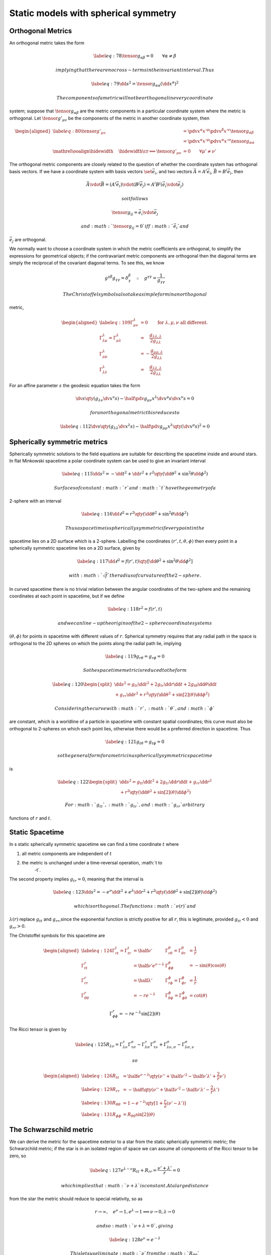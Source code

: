 *************************************
Static models with spherical symmetry
*************************************

Orthogonal Metrics
==================

An orthogonal metric takes the form

.. math::

   \label{eq:78}
     \tensor{g}{_{\alpha \beta}} = 0 \qquad\forall\alpha \neq \beta

 implying that there are no cross-terms in the invariant interval. Thus

.. math::

   \label{eq:79}
     \dd{s}^2 = \tensor{g}{_{\alpha \alpha}} (\dd{x}^{\alpha})^2

 The components of a metric will not be orthogonal in every coordinate
system; suppose that :math:`\tensor{g}{_{\alpha \beta}}` are the metric
components in a particular coordinate system where the metric is
orthogonal. Let :math:`\tensor{g'}{_{\mu \nu}}` be the components of the
metric in another coordinate system, then

.. math::

   \begin{aligned}
     \label{eq:80}
     \tensor{g'}{_{\mu \nu}} &= \pdv{x^{\alpha}}{x'^{\mu}} \pdv{x^{\beta}}{x'^{\nu}} \tensor{g}{_{\alpha \beta}} \\
   &= \pdv{x^{\alpha}}{x'^{\mu}} \pdv{x^{\alpha}}{x'^{\nu}} \tensor{g}{_{\alpha \alpha}} \\
   {  \mathrel{{\ooalign{\hidewidth$\not\phantom{=}$\hidewidth\cr$\implies$}}}}\tensor{g'}{_{\mu \nu}} &= 0 \qquad \forall \mu' \neq \nu' \nonumber\end{aligned}

The orthogonal metric components are closely related to the question of
whether the coordinate system has orthogonal basis vectors. If we have a
coordinate system with basis vectors :math:`\set{\vec{e}_i}`, and two
vectors :math:`\vec{A} = A^i \vec{e}_i`,
:math:`\vec{B} = B^i \vec{e}_i`, then

.. math:: \vec{A} \vdot \vec{B} = (A^i \vec{e}_i) \vdot (B^j \vec{e}_j) = A^i B^j (\vec{e}_i \vdot \vec{e}_j)

 so it follows

.. math:: \tensor{g}{_{ij}} = \vec{e}_i \vdot \vec{e}_j

 and :math:`\tensor{g}{_{ij}} = 0` iff :math:`\vec{e}_i` and
:math:`\vec{e}_j` are orthogonal.

We normally want to choose a coordinate system in which the metric
coefficients are orthogonal, to simplify the expressions for geometrical
objects; if the contravariant metric components are orthogonal then the
diagonal terms are simply the reciprocal of the covariant diagonal
terms. To see this, we know

.. math:: g^{\gamma \beta} g_{\gamma\gamma} = \delta^{\beta}_{\gamma} \quad\therefore \quad  g^{\gamma\gamma} = \frac{1}{g_{\gamma \gamma}}

 The Christoffel symbols also take a simple form in an orthogonal
metric,

.. math::

   \begin{aligned}
       \label{eq:109}
       \Gamma^{\lambda}_{\mu \nu} &= 0 \qquad \text{for } \lambda, \mu, \nu \text{ all different.} \\
       \Gamma^{\lambda}_{\lambda \mu} = \Gamma^{\lambda}_{\mu \lambda} &= \quad \frac{g_{\lambda\lambda , \lambda}}{2 g_{\lambda \lambda}}\\
       \Gamma^{\lambda}_{\mu \mu} &= - \frac{g_{\mu \mu, \lambda}}{2 g_{\lambda \lambda}} \\
       \Gamma^{\lambda}_{\lambda \lambda} &= \quad \frac{g_{\lambda
           \lambda, \lambda}}{2 g_{\lambda \lambda}}
     \end{aligned}

For an affine parameter :math:`s` the geodesic equation takes the form

.. math:: \dv{s} \qty( g_{\lambda \nu} \dv{x^{\nu}}{s} ) - \half \pdv{g_{\mu \nu}}{x^{\lambda}} \dv{x^{\mu}}{s} \dv{x^{\nu}}{s} = 0

 for an orthogonal metric this reduces to

.. math::

   \label{eq:112}
     \dv{s} \qty( g_{\lambda \lambda} \dv{x^{\lambda}}{s} ) - \half 
     \pdv{g_{\mu \mu}}{x^{\lambda}} \qty( \dv{x^{\mu}}{s} )^2 = 0

Spherically symmetric metrics
=============================

Spherically symmetric solutions to the field equations are suitable for
describing the spacetime inside and around stars. In flat Minkowski
spacetime a polar coordinate system can be used to give an invariant
interval

.. math::

   \label{eq:115}
     \dd{s}^2 = - \dd{t}^2 + \dd{r}^2 + r^2 \qty( \dd{\theta}^2 + \sin^2{\theta} \dd{\phi}^2 )

 Surfaces of constant :math:`r` and :math:`t` have the geometry of a
2-sphere with an interval

.. math::

   \label{eq:116}
     \dd{\ell}^2 = r^2 \qty( \dd{\theta}^2 + \sin^2{\theta} \dd{\phi}^2 )

 Thus a spacetime is spherically symmetric if every point in the
spacetime lies on a 2D surface which is a 2-sphere. Labelling the
coordinates :math:`(r', t, \theta, \phi)` then every point in a
spherically symmetric spacetime lies on a 2D surface, given by

.. math::

   \label{eq:117}
     \dd{\ell}^2 = f(r', t) \qty[ \dd{\theta}^2 + \sin^2{\theta} \dd{\phi}^2]

 with :math:`\sqrt{f}` the radius of curvature of the 2-sphere.

In curved spacetime there is no trivial relation between the angular
coordinates of the two-sphere and the remaining coordinates at each
point in spacetime, but if we define

.. math::

   \label{eq:118}
     r^2  = f(r', t)

 and we can line-up the origins of the 2-sphere coordinate systems
:math:`(\theta, \phi)` for points in spacetime with different values of
:math:`r`. Spherical symmetry requires that any radial path in the space
is orthogonal to the 2D spheres on which the points along the radial
path lie, implying

.. math::

   \label{eq:119}
     g_{r \theta} = g_{r \phi} = 0

 So the spacetime metric is reduced to the form

.. math::

   \label{eq:120}
     \begin{split}
       \dd{s^2} = g_{tt} \dd{t^2} + 2 g_{tr} \dd{r}\dd{t} + 2 g_{t
         \theta} \dd{\theta}\dd{t} \\+ g_{rr} \dd{r^2} + r^2
       \qty(\dd{\theta^2} + \sin[2](\theta) \dd{\phi^2})
     \end{split}

 Considering the curve with :math:`r`, :math:`\theta`, and :math:`\phi`
are constant, which is a worldline of a particle in spacetime with
constant spatial coordinates; this curve must also be orthogonal to
2-spheres on which each point lies, otherwise there would be a preferred
direction in spacetime. Thus

.. math::

   \label{eq:121}
     g_{t\theta} = g_{t \phi} = 0

 so the general form for a metric in a spherically symmetric spacetime
is

.. math::

   \label{eq:122}
     \begin{split}
       \dd{s^2} = g_{tt} \dd{t^2} + 2 g_{tr} \dd{r}\dd{t} + g_{rr}
       \dd{r^2} \\+ r^2 \qty( \dd{\theta^2} + \sin[2](\theta)
       \dd{\phi^2})
     \end{split}

 For :math:`g_{tt}`, :math:`g_{tr}`, and :math:`g_{rr}` arbitrary
functions of :math:`r` and :math:`t`.

Static Spacetime
================

In s static spherically symmetric spacetime we can find a time
coordinate :math:`t` where

#. all metric components are independent of :math:`t`

#. the metric is unchanged under a time-reversal operation, :math:`t \to
     -t`.

The second property implies :math:`g_{tr}=0`, meaning that the interval
is

.. math::

   \label{eq:123}
     \dd{s^2} = - e^{\nu} \dd{t^2} + e^{\lambda} \dd{r^2} + r^2 \qty(\dd{\theta^2} + \sin[2](\theta) \dd{\phi^2})

 which is orthogonal. The functions :math:`\nu(r)` and
:math:`\lambda(r)` replace :math:`g_{tt}` and :math:`g_{rr}`,since the
exponential function is strictly positive for all :math:`r`, this is
legitimate, provided :math:`g_{tt}<0` and :math:`g_{rr}>0`.

The Christoffel symbols for this spacetime are

.. math::

   \begin{aligned}
       \label{eq:124}
       \Gamma^t_{rt}=\Gamma^t_{tr} &= \half \nu' & \Gamma^{\theta}_{r \theta} = \Gamma^{\theta}_{\theta r} &= \frac{1}{r} \\
       \Gamma^r_{tt} &= \half \nu' e^{\nu-\lambda} & \Gamma^{\theta}_{\phi \phi} &= - \sin(\theta) \cos(\theta) \\
       \Gamma^r_{rr} &= \half \lambda' & \Gamma^{\phi}_{r \phi} = \Gamma^{\phi}_{\phi r} &= \frac{1}{r} \\
       \Gamma^r_{\theta \theta} &= - r e^{- \lambda} &
       \Gamma^{\phi}_{\theta \phi} = \Gamma^{\phi}_{\phi \theta} &=
       \cot(\theta)
     \end{aligned}

.. math:: \Gamma^r_{\phi\phi}  = -r e^{-\lambda} \sin[2](\theta)

The Ricci tensor is given by

.. math::

   \label{eq:125}
     R_{\lambda \nu} = \Gamma^{\tau}_{\lambda \nu} \Gamma^{\sigma}_{\tau\sigma} - \Gamma^{\tau}_{\lambda \sigma} \Gamma^{\sigma}_{\tau\nu} + \Gamma^{\sigma}_{\lambda\nu,\sigma} - \Gamma^{\sigma}_{\lambda\sigma,\nu}

 so

.. math::

   \begin{aligned}
       \label{eq:126}
       R_{tt} &= \half e^{\nu-\lambda} \qty( \nu'' + \half \nu'^2 - \half \nu' \lambda' + \frac{2}{r} \nu') \\
       \label{eq:129}
       R_{rr} &= - \half \qty( \nu'' + \half \nu'^2 - \half \nu' \lambda' - \frac{2}{r} \lambda') \\
       \label{eq:130}
       R_{\theta\theta} &= 1 - e^{-\lambda} \qty[1+\frac{r}{2}(\nu'-\lambda')] \\
       \label{eq:131}
       R_{\phi\phi}&= R_{\theta\theta} \sin[2](\theta)
     \end{aligned}

The Schwarzschild metric
========================

We can derive the metric for the spacetime exterior to a star from the
static spherically symmetric metric; the Schwarzchild metric; if the
star is in an isolated region of space we can assume all components of
the Ricci tensor to be zero, so

.. math::

   \label{eq:127}
     e^{\lambda-\nu}R_{tt}+R_{rr} = \frac{\nu'+\lambda'}{r}=0

 which implies that :math:`\nu+\lambda` is constant. At a large distance
from the star the metric should reduce to special relativity, so as

.. math:: r \to \infty, \quad e^{\nu}\to 1, e^{\lambda} \to 1 \implies \nu \to 0, \lambda \to 0

 and so :math:`\nu+\lambda=0`, giving

.. math::

   \label{eq:128}
     e^{\nu} = e^{-\lambda}

 This lets us eliminate :math:`\nu` from the :math:`R_{\theta\theta}`
expression, equation , so

.. math::

   \label{eq:132}
     e^{-\lambda} (1-\lambda'r) = 1 \implies \dv{r} \qty(r e^{-\lambda})=1

 Integrating this we get

.. math::

   \label{eq:133}
     e^{\nu} = e^{-\lambda} = 1 + \frac{\alpha}{r}

 where :math:`\alpha` is a constant.

Consider a material test particle, with so little rest mass that it does
not disturb the metric, which is released from rest, then

.. math::

   \label{eq:134}
     \dd{x^j}{\tau} = 0 \quad j = 1,2,3

 for :math:`\tau` the proper time, and

.. math::

   \label{eq:135}
     \dv{x^0}{\tau} \equiv \dv{t}{\tau} \neq 0

 Realling that

.. math:: g_{\alpha\beta} \dv{x^{\alpha}}{\tau} \dv{x^{\beta}}{\tau} = -1

 then

.. math::

   \label{eq:136}
     \dv{t}{\tau} = e^{- \frac{\nu}{2}}

 Applying the geodesic equations, equation , at the instance that the
particle is released this reduces to

.. math::

   \label{eq:137}
     \dv[2]{r}{\tau} + \Gamma_{tt}^r \qty( \dv{t}{\tau})^2 =0

 Substituting the Christoffel symbol and equation we obtain

.. math::

   \label{eq:138}
     \dv[2]{r}{t} = \frac{\alpha}{2 r^2}

 In the limit of a weak field this reduces to Newtonian gravity,

.. math::

   \label{eq:139}
     \dv[2]{r}{t} = - \frac{GM}{r^2}

 for :math:`M` the mass of the star, meaning :math:`\alpha = -2GM =-2M`
for :math:`G=1`. Thus the invariant interval is

.. math::

   \label{eq:140}
   \begin{split}
     \dd{s^2} = - \qty(1-\frac{2M}{r}) \dd{t^2} + \frac{\dd{r^2}}{\qty(1-\frac{2M}{r})} \\
   + r^2 \dd{\theta^2} + r^2 \sin[2](\theta) \dd{\phi^2}
   \end{split}
